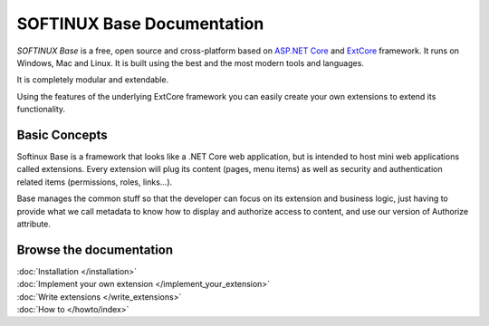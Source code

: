 SOFTINUX Base Documentation
###########################

*SOFTINUX Base* is a free, open source and cross-platform based on `ASP.NET Core <https://docs.microsoft.com/en-us/aspnet/core/>`_ and `ExtCore <http://extcore.net/>`_ framework.
It runs on Windows, Mac and Linux.
It is built using the best and the most modern tools and languages.

It is completely modular and extendable.

Using the features of the underlying ExtCore framework you can easily create your own extensions to extend its functionality.

Basic Concepts
**************
Softinux Base is a framework that looks like a .NET Core web application, but is intended to host mini web applications called extensions. Every extension will plug its content (pages, menu items) as well as security and authentication related items (permissions, roles, links...).

Base manages the common stuff so that the developer can focus on its extension and business logic, just having to provide what we call metadata to know how to display and authorize access to content, and use our version of Authorize attribute.

Browse the documentation
************************
| :doc:`Installation </installation>`
| :doc:`Implement your own extension </implement_your_extension>`
| :doc:`Write extensions </write_extensions>`
| :doc:`How to </howto/index>`

